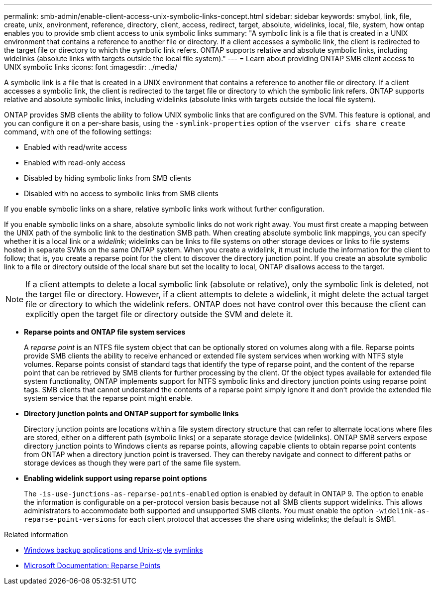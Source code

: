 ---
permalink: smb-admin/enable-client-access-unix-symbolic-links-concept.html
sidebar: sidebar
keywords: smybol, link, file, create, unix, environment, reference, directory, client, access, redirect, target, absolute, widelinks, local, file, system, how ontap enables you to provide smb client access to unix symbolic links
summary: "A symbolic link is a file that is created in a UNIX environment that contains a reference to another file or directory. If a client accesses a symbolic link, the client is redirected to the target file or directory to which the symbolic link refers. ONTAP supports relative and absolute symbolic links, including widelinks (absolute links with targets outside the local file system)."
---
= Learn about providing ONTAP SMB client access to UNIX symbolic links
:icons: font
:imagesdir: ../media/

[.lead]
A symbolic link is a file that is created in a UNIX environment that contains a reference to another file or directory. If a client accesses a symbolic link, the client is redirected to the target file or directory to which the symbolic link refers. ONTAP supports relative and absolute symbolic links, including widelinks (absolute links with targets outside the local file system).

ONTAP provides SMB clients the ability to follow UNIX symbolic links that are configured on the SVM. This feature is optional, and you can configure it on a per-share basis, using the `-symlink-properties` option of the `vserver cifs share create` command, with one of the following settings:

* Enabled with read/write access
* Enabled with read-only access
* Disabled by hiding symbolic links from SMB clients
* Disabled with no access to symbolic links from SMB clients

If you enable symbolic links on a share, relative symbolic links work without further configuration.

If you enable symbolic links on a share, absolute symbolic links do not work right away. You must first create a mapping between the UNIX path of the symbolic link to the destination SMB path. When creating absolute symbolic link mappings, you can specify whether it is a local link or a _widelink_; widelinks can be links to file systems on other storage devices or links to file systems hosted in separate SVMs on the same ONTAP system. When you create a widelink, it must include the information for the client to follow; that is, you create a reparse point for the client to discover the directory junction point. If you create an absolute symbolic link to a file or directory outside of the local share but set the locality to local, ONTAP disallows access to the target.

[NOTE]
====
If a client attempts to delete a local symbolic link (absolute or relative), only the symbolic link is deleted, not the target file or directory. However, if a client attempts to delete a widelink, it might delete the actual target file or directory to which the widelink refers. ONTAP does not have control over this because the client can explicitly open the target file or directory outside the SVM and delete it.
====

* *Reparse points and ONTAP file system services*
+
A _reparse point_ is an NTFS file system object that can be optionally stored on volumes along with a file. Reparse points provide SMB clients the ability to receive enhanced or extended file system services when working with NTFS style volumes. Reparse points consist of standard tags that identify the type of reparse point, and the content of the reparse point that can be retrieved by SMB clients for further processing by the client. Of the object types available for extended file system functionality, ONTAP implements support for NTFS symbolic links and directory junction points using reparse point tags. SMB clients that cannot understand the contents of a reparse point simply ignore it and don't provide the extended file system service that the reparse point might enable.

* *Directory junction points and ONTAP support for symbolic links*
+
Directory junction points are locations within a file system directory structure that can refer to alternate locations where files are stored, either on a different path (symbolic links) or a separate storage device (widelinks). ONTAP SMB servers expose directory junction points to Windows clients as reparse points, allowing capable clients to obtain reparse point contents from ONTAP when a directory junction point is traversed. They can thereby navigate and connect to different paths or storage devices as though they were part of the same file system.

* *Enabling widelink support using reparse point options*
+
The `-is-use-junctions-as-reparse-points-enabled` option is enabled by default in ONTAP 9. The option to enable the information is configurable on a per-protocol version basis because not all SMB clients support widelinks. This allows administrators to accommodate both supported and unsupported SMB clients. You must enable the option `-widelink-as-reparse-point-versions` for each client protocol that accesses the share using widelinks; the default is SMB1.

.Related information
//For more information, see the Microsoft NTFS documentation.

* link:windows-backup-symlinks.html[Windows backup applications and Unix-style symlinks]

* https://docs.microsoft.com/en-us/windows/win32/fileio/reparse-points[Microsoft Documentation: Reparse Points^]


// 2025 July 3, ONTAPDOC-2616
// 2025 June 04, ONTAPDOC-2981
// July 2 2024 - ONTAPDOC-1732